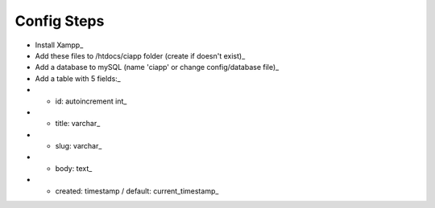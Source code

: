 ************
Config Steps
************

-  Install Xampp_
-  Add these files to /htdocs/ciapp folder (create if doesn't exist)_
-  Add a database to mySQL (name 'ciapp' or change config/database file)_
-  Add a table with 5 fields:_
-  -  id: autoincrement int_
-  -  title: varchar_
-  -  slug: varchar_
-  -  body: text_
-  -  created: timestamp / default: current_timestamp_